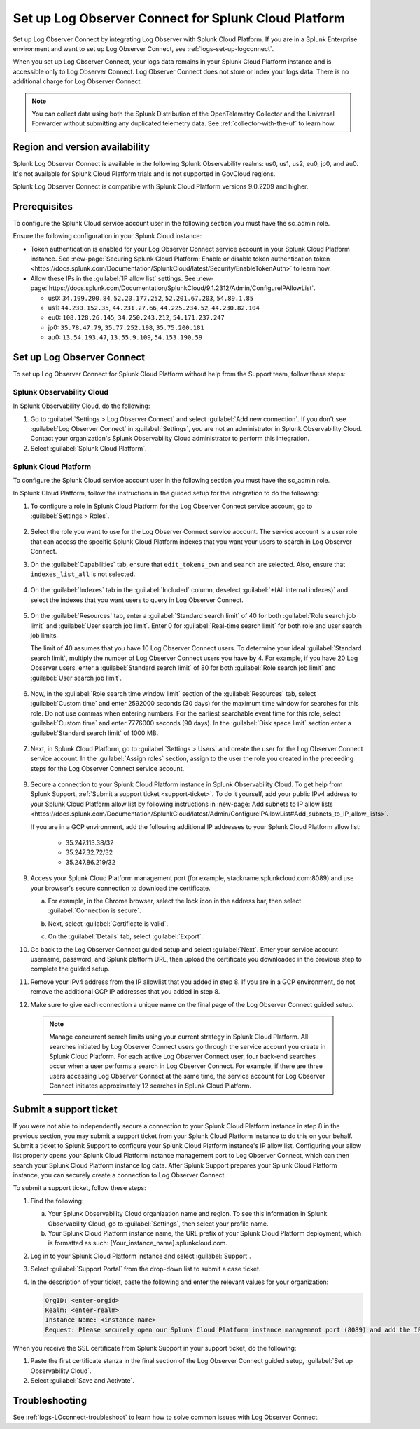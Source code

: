.. _logs-scp:

*******************************************************************
Set up Log Observer Connect for Splunk Cloud Platform
*******************************************************************

.. meta::
  :description: Connect your Splunk Cloud Platform instance to Splunk Observability Cloud. Set up Log Observer Connect to investigate logs in context with metrics and traces.

Set up Log Observer Connect by integrating Log Observer with Splunk Cloud Platform. If you are in a Splunk Enterprise environment and want to set up Log Observer Connect, see :ref:`logs-set-up-logconnect`.

When you set up Log Observer Connect, your logs data remains in your Splunk Cloud Platform instance and is accessible only to Log Observer Connect. Log Observer Connect does not store or index your logs data. There is no additional charge for Log Observer Connect.

.. note:: You can collect data using both the Splunk Distribution of the OpenTelemetry Collector and the Universal Forwarder without submitting any duplicated telemetry data. See :ref:`collector-with-the-uf` to learn how.

Region and version availability
==============================================================

Splunk Log Observer Connect is available in the following Splunk Observability realms: us0, us1, us2, eu0, jp0, and au0. It's not available for Splunk Cloud Platform trials and is not supported in GovCloud regions.  

Splunk Log Observer Connect is compatible with Splunk Cloud Platform versions 9.0.2209 and higher. 

Prerequisites
==============================================================

To configure the Splunk Cloud service account user in the following section you must have the sc_admin role.

Ensure the following configuration in your Splunk Cloud instance:

* Token authentication is enabled for your Log Observer Connect service account in your Splunk Cloud Platform instance. See :new-page:`Securing Splunk Cloud Platform: Enable or disable token authentication token <https://docs.splunk.com/Documentation/SplunkCloud/latest/Security/EnableTokenAuth>` to learn how. 

* Allow these IPs in the :guilabel:`IP allow list` settings. See :new-page:`https://docs.splunk.com/Documentation/SplunkCloud/9.1.2312/Admin/ConfigureIPAllowList`.

  - us0: ``34.199.200.84``, ``52.20.177.252``, ``52.201.67.203``, ``54.89.1.85``
  - us1: ``44.230.152.35``, ``44.231.27.66``, ``44.225.234.52``, ``44.230.82.104``
  - eu0: ``108.128.26.145``, ``34.250.243.212``, ``54.171.237.247``
  - jp0: ``35.78.47.79``, ``35.77.252.198``, ``35.75.200.181``
  - au0: ``13.54.193.47``, ``13.55.9.109``, ``54.153.190.59``

Set up Log Observer Connect
==============================================================
To set up Log Observer Connect for Splunk Cloud Platform without help from the Support team, follow these steps:

Splunk Observability Cloud
----------------------------------------------------------------
In Splunk Observability Cloud, do the following:

1. Go to :guilabel:`Settings > Log Observer Connect` and select :guilabel:`Add new connection`. If you don't see :guilabel:`Log Observer Connect` in :guilabel:`Settings`, you are not an administrator in Splunk Observability Cloud. Contact your organization's Splunk Observability Cloud administrator to perform this integration.

2. Select :guilabel:`Splunk Cloud Platform`. 

Splunk Cloud Platform
----------------------------------------------------------------
To configure the Splunk Cloud service account user in the following section you must have the sc_admin role.

In Splunk Cloud Platform, follow the instructions in the guided setup for the integration to do the following:

1. To configure a role in Splunk Cloud Platform for the Log Observer Connect service account, go to :guilabel:`Settings > Roles`.

      .. image:: /_images/logs/setupLOC1.png
         :width: 100%
         :alt: This screenshot shows how to go to Roles in Splunk Cloud Platform where you will set up a service account for Log Observer Connect.
      
2. Select the role you want to use for the Log Observer Connect service account. The service account is a user role that can access the specific Splunk Cloud Platform indexes that you want your users to search in Log Observer Connect. 
      
3. On the :guilabel:`Capabilities` tab, ensure that ``edit_tokens_own`` and ``search`` are selected. Also, ensure that ``indexes_list_all`` is not selected.

      .. image:: /_images/logs/CapabilitiesTab1.png
         :width: 100%
         :alt: This screenshot shows the Capabilities tab in user configuration.

4. On the :guilabel:`Indexes` tab in the :guilabel:`Included` column, deselect :guilabel:`*(All internal indexes)` and select the indexes that you want users to query in Log Observer Connect.

      .. image:: /_images/logs/IndexesTab1.png
         :width: 100%
         :alt: This screenshot shows the Indexes tab in user configuration.

5. On the :guilabel:`Resources` tab, enter a :guilabel:`Standard search limit` of 40 for both :guilabel:`Role search job limit` and :guilabel:`User search job limit`. Enter 0 for :guilabel:`Real-time search limit` for both role and user search job limits.

   The limit of 40 assumes that you have 10 Log Observer Connect users. To determine your ideal :guilabel:`Standard search limit`, multiply the number of Log Observer Connect users you have by 4. For example, if you have 20 Log Observer users, enter a :guilabel:`Standard search limit` of 80 for both :guilabel:`Role search job limit` and :guilabel:`User search job limit`.

      .. image:: /_images/logs/ResourcesTab1.png
         :width: 100%
         :alt: This screenshot shows recommended configuration for role search job limit and user search job limit.

6. Now, in the :guilabel:`Role search time window limit` section of the :guilabel:`Resources` tab, select :guilabel:`Custom time` and enter 2592000 seconds (30 days) for the maximum time window for searches for this role. Do not use commas when entering numbers. For the earliest searchable event time for this role,  select :guilabel:`Custom time` and enter 7776000 seconds (90 days). In the :guilabel:`Disk space limit` section enter a :guilabel:`Standard search limit` of 1000 MB.

      .. image:: /_images/logs/ResourcesTab2.png
         :width: 100%
         :alt: This screenshot shows recommended configuration for role search time window limit and disk space limit.

7. Next, in Splunk Cloud Platform, go to :guilabel:`Settings > Users` and create the user for the Log Observer Connect service account. In the :guilabel:`Assign roles` section, assign to the user the role you created in the preceeding steps for the Log Observer Connect service account.
   
      .. image:: /_images/logs/CreateUser.png
         :width: 100%
         :alt: The Create user page in Splunk Cloud Platform where you can assign a user to the service account role.

.. _download-certificate:

8. Secure a connection to your Splunk Cloud Platform instance in Splunk Observability Cloud. To get help from Splunk Support, :ref:`Submit a support ticket <support-ticket>`. To do it yourself, add your public IPv4 address to your Splunk Cloud Platform allow list by following instructions in :new-page:`Add subnets to IP allow lists <https://docs.splunk.com/Documentation/SplunkCloud/latest/Admin/ConfigureIPAllowList#Add_subnets_to_IP_allow_lists>`. 

   If you are in a GCP environment, add the following additional IP addresses to your Splunk Cloud Platform allow list:

         * 35.247.113.38/32
   
         * 35.247.32.72/32
   
         * 35.247.86.219/32
      
9. Access your Splunk Cloud Platform management port (for example, stackname.splunkcloud.com:8089) and use your browser's secure connection to download the certificate.

   a. For example, in the Chrome browser, select the lock icon in the address bar, then select :guilabel:`Connection is secure`.

      .. image:: /_images/logs/chrome-secure1A.png
         :width: 50%
         :alt: This screenshot shows how to find the lock icon for secure download in Google Chrome.
   
   b. Next, select :guilabel:`Certificate is valid`.

      .. image:: /_images/logs/chrome-secure2A.png
         :width: 50%
         :alt: This screenshot shows how to download a certificate in Google Chrome.

   c. On the :guilabel:`Details` tab, select :guilabel:`Export`.

      .. image:: /_images/logs/chrome-secure3A.png
         :width: 60%
         :alt: This screenshot shows how to finish downloading a certificate in Google Chrome.

10.  Go back to the Log Observer Connect guided setup and select :guilabel:`Next`. Enter your service account username, password, and Splunk platform URL, then upload the certificate you downloaded in the previous step to complete the guided setup.

11.  Remove your IPv4 address from the IP allowlist that you added in step 8. If you are in a GCP environment, do not remove the additional GCP IP addresses that you added in step 8.

12.  Make sure to give each connection a unique name on the final page of the Log Observer Connect guided setup.

   .. note:: Manage concurrent search limits using your current strategy in Splunk Cloud Platform. All searches initiated by Log Observer Connect users go through the service account you create in Splunk Cloud Platform. For each active Log Observer Connect user, four back-end searches occur when a user performs a search in Log Observer Connect. For example, if there are three users accessing Log Observer Connect at the same time, the service account for Log Observer Connect initiates approximately 12 searches in Splunk Cloud Platform.

.. _support-ticket:

Submit a support ticket
===================================================================
If you were not able to independently secure a connection to your Splunk Cloud Platform instance in step 8 in the previous section, you may submit a support ticket from your Splunk Cloud Platform instance to do this on your behalf. Submit a ticket to Splunk Support to configure your Splunk Cloud Platform instance's IP allow list. Configuring your allow list properly opens your Splunk Cloud Platform instance management port to Log Observer Connect, which can then search your Splunk Cloud Platform instance log data. After Splunk Support prepares your Splunk Cloud Platform instance, you can securely create a connection to Log Observer Connect.

To submit a support ticket, follow these steps:

1. Find the following:

   a. Your Splunk Observability Cloud organization name and region. To see this information in Splunk Observability Cloud, go to :guilabel:`Settings`, then select your profile name.
   
   b. Your Splunk Cloud Platform instance name, the URL prefix of your Splunk Cloud Platform deployment, which is formatted as such: [Your_instance_name].splunkcloud.com.

2. Log in to your Splunk Cloud Platform instance and select :guilabel:`Support`.

3. Select :guilabel:`Support Portal` from the drop-down list to submit a case ticket.

4. In the description of your ticket, paste the following and enter the relevant values for your organization:

   .. code-block:: bash

      OrgID: <enter-orgid>
      Realm: <enter-realm>
      Instance Name: <instance-name>
      Request: Please securely open our Splunk Cloud Platform instance management port (8089) and add the IP addresses of the above realm to our allow list. Also, please provide us with the SSL certificate chain in this ticket so that we can enable Log Observer Connect.
   

When you receive the SSL certificate from Splunk Support in your support ticket, do the following:

1. Paste the first certificate stanza in the final section of the Log Observer Connect guided setup, :guilabel:`Set up Observability Cloud`.

2. Select :guilabel:`Save and Activate`.


Troubleshooting
==============================================================
See :ref:`logs-LOconnect-troubleshoot` to learn how to solve common issues with Log Observer Connect.
